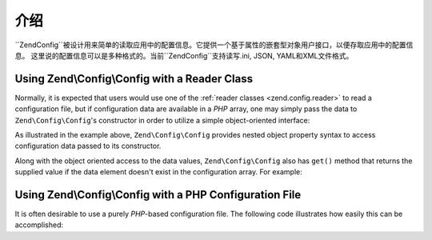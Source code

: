 .. _zend.config.introduction:

介绍
============

``Zend\Config``被设计用来简单的读取应用中的配置信息。它提供一个基于属性的嵌套型对象用户接口，以便存取应用中的配置信息。
这里说的配置信息可以是多种格式的。当前``Zend\Config``支持读写.ini, JSON, YAML和XML文件格式。

.. _zend.config.introduction.example.using:

Using Zend\\Config\\Config with a Reader Class
----------------------------------------------

Normally, it is expected that users would use one of the :ref:`reader classes <zend.config.reader>` to read a 
configuration file, but if configuration data are available in a *PHP* array, one may simply pass the data
to ``Zend\Config\Config``'s constructor in order to utilize a simple object-oriented interface:

.. code-block:: php
   :linenos:

   // An array of configuration data is given
   $configArray = array(
       'webhost'  => 'www.example.com',
       'database' => array(
           'adapter' => 'pdo_mysql',
           'params'  => array(
               'host'     => 'db.example.com',
               'username' => 'dbuser',
               'password' => 'secret',
               'dbname'   => 'mydatabase'
           )
       )
   );

   // Create the object-oriented wrapper using the configuration data
   $config = new Zend\Config\Config($configArray);

   // Print a configuration datum (results in 'www.example.com')
   echo $config->webhost;


As illustrated in the example above, ``Zend\Config\Config`` provides nested object property syntax to access
configuration data passed to its constructor.

Along with the object oriented access to the data values, ``Zend\Config\Config`` also has ``get()`` method that
returns the supplied value if the data element doesn't exist in the configuration array. For example:

.. code-block:: php
   :linenos:

   $host = $config->database->get('host', 'localhost');

.. _zend.config.introduction.example.file.php:

Using Zend\\Config\\Config with a PHP Configuration File
--------------------------------------------------------

It is often desirable to use a purely *PHP*-based configuration file. The following code illustrates how easily this
can be accomplished:

.. code-block:: php
   :linenos:

   // config.php
   return array(
       'webhost'  => 'www.example.com',
       'database' => array(
           'adapter' => 'pdo_mysql',
           'params'  => array(
               'host'     => 'db.example.com',
               'username' => 'dbuser',
               'password' => 'secret',
               'dbname'   => 'mydatabase'
           )
       )
   );

.. code-block:: php
   :linenos:

   // Consumes the configuration array
   $config = new Zend\Config\Config(include 'config.php');

   // Print a configuration datum (results in 'www.example.com')
   echo $config->webhost;


